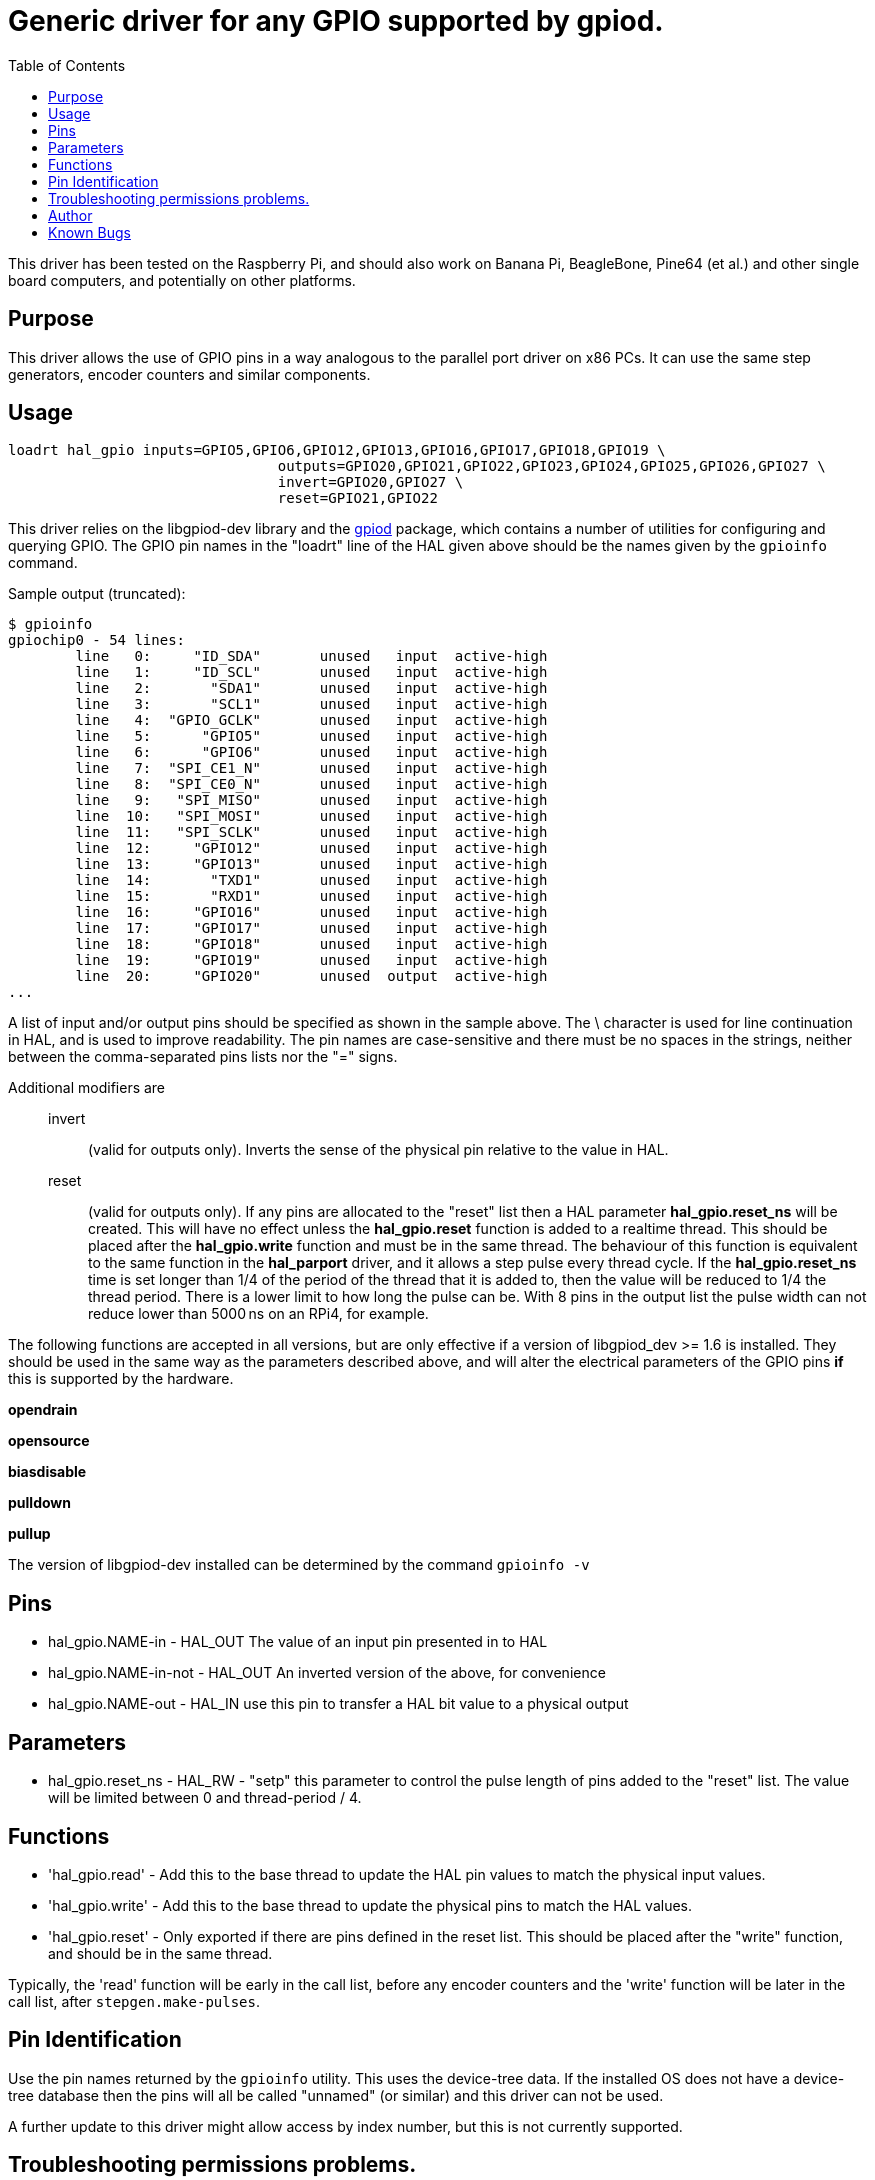:lang: en
:toc:

[[cha:hal_gpio-driver]]

= Generic driver for any GPIO supported by gpiod.

This driver has been tested on the Raspberry Pi, and should also work on Banana Pi, BeagleBone, Pine64 (et al.) and other single board computers, and potentially on other platforms.

== Purpose

This driver allows the use of GPIO pins in a way analogous to the parallel port driver on x86 PCs. It can use the same step generators, encoder counters and similar components.

== Usage

----
loadrt hal_gpio inputs=GPIO5,GPIO6,GPIO12,GPIO13,GPIO16,GPIO17,GPIO18,GPIO19 \
				outputs=GPIO20,GPIO21,GPIO22,GPIO23,GPIO24,GPIO25,GPIO26,GPIO27 \
				invert=GPIO20,GPIO27 \
				reset=GPIO21,GPIO22
----

This driver relies on the libgpiod-dev library and the https://tracker.debian.org/pkg/libgpiod[gpiod] package, which contains a number of utilities for configuring and querying GPIO.
The GPIO pin names in the "loadrt" line of the HAL given above should be the names given by the `gpioinfo` command.

Sample output (truncated):

----
$ gpioinfo
gpiochip0 - 54 lines:
	line   0:     "ID_SDA"       unused   input  active-high
	line   1:     "ID_SCL"       unused   input  active-high
	line   2:       "SDA1"       unused   input  active-high
	line   3:       "SCL1"       unused   input  active-high
	line   4:  "GPIO_GCLK"       unused   input  active-high
	line   5:      "GPIO5"       unused   input  active-high
	line   6:      "GPIO6"       unused   input  active-high
	line   7:  "SPI_CE1_N"       unused   input  active-high
	line   8:  "SPI_CE0_N"       unused   input  active-high
	line   9:   "SPI_MISO"       unused   input  active-high
	line  10:   "SPI_MOSI"       unused   input  active-high
	line  11:   "SPI_SCLK"       unused   input  active-high
	line  12:     "GPIO12"       unused   input  active-high
	line  13:     "GPIO13"       unused   input  active-high
	line  14:       "TXD1"       unused   input  active-high
	line  15:       "RXD1"       unused   input  active-high
	line  16:     "GPIO16"       unused   input  active-high
	line  17:     "GPIO17"       unused   input  active-high
	line  18:     "GPIO18"       unused   input  active-high
	line  19:     "GPIO19"       unused   input  active-high
	line  20:     "GPIO20"       unused  output  active-high
...
----

A list of input and/or output pins should be specified as shown in the sample above.
The \ character is used for line continuation in HAL, and is used to improve readability.
The pin names are case-sensitive and there must be no spaces in the strings, neither between the comma-separated pins lists nor the "=" signs.

Additional modifiers are::
invert::: (valid for outputs only). Inverts the sense of the physical pin relative to the value in HAL.

reset::: (valid for outputs only). If any pins are allocated to the "reset" list then a HAL parameter *hal_gpio.reset_ns* will be created. This will have no effect unless the *hal_gpio.reset* function is added to a realtime thread. This should be placed after the *hal_gpio.write* function and must be in the same thread. The behaviour of this function is equivalent to the same function in the *hal_parport* driver, and it allows a step pulse every thread cycle. If the *hal_gpio.reset_ns* time is set longer than 1/4 of the period of the thread that it is added to, then the value will be reduced to 1/4 the thread period. There is a lower limit to how long the pulse can be. With 8 pins in the output list the pulse width can not reduce lower than 5000&#8239;ns on an RPi4, for example.

The following functions are accepted in all versions, but are only effective if a version of libgpiod_dev >= 1.6 is installed.
They should be used in the same way as the parameters described above, and will alter the electrical parameters of the GPIO pins *if* this is supported by the hardware.

*opendrain*

*opensource*

*biasdisable*

*pulldown*

*pullup*

The version of libgpiod-dev installed can be determined by the command `gpioinfo -v`

== Pins

* hal_gpio.NAME-in - HAL_OUT The value of an input pin presented in to HAL
* hal_gpio.NAME-in-not - HAL_OUT An inverted version of the above, for convenience
* hal_gpio.NAME-out - HAL_IN use this pin to transfer a HAL bit value to a physical output


== Parameters

* hal_gpio.reset_ns - HAL_RW - "setp" this parameter to control the pulse length of pins added to the "reset" list. The value will be limited between 0 and thread-period / 4.


== Functions

* 'hal_gpio.read' - Add this to the base thread to update the HAL pin values to match the physical input values.

* 'hal_gpio.write' - Add this to the base thread to update the physical pins to match the HAL values.

* 'hal_gpio.reset' - Only exported if there are pins defined in the reset list. This should be placed after the "write" function, and should be in the same thread.

Typically, the 'read' function will be early in the call list, before any encoder counters and the 'write' function will be later in the call list, after `stepgen.make-pulses`.


== Pin Identification

Use the pin names returned by the `gpioinfo` utility. This uses the device-tree data. If the installed OS does not have a device-tree database then the pins will all be called "unnamed" (or similar) and this driver can not be used.

A further update to this driver might allow access by index number, but this is not currently supported.

== Troubleshooting permissions problems.

If "access denied" messages are returned on loading the driver, try the following recipe:
(Should not be needed for Raspbian, and will need to be modified to match the actual GPIO chip name on non-Pi platforms)

. Create a new group `gpio` with the command
+
----
sudo groupadd gpio
----

. Then to setup permissions for the "gpio" group, create a file called
  `90-gpio-access` in the `/etc/udev/rules.d/` directory with the
  following contents (this is copied from the Raspbian install)
+
----
SUBSYSTEM=="bcm2835-gpiomem", GROUP="gpio", MODE="0660"
SUBSYSTEM=="gpio", GROUP="gpio", MODE="0660"
SUBSYSTEM=="gpio*", PROGRAM="/bin/sh -c '\
	chown -R root:gpio /sys/class/gpio && chmod -R 770 /sys/class/gpio;\
	chown -R root:gpio /sys/devices/virtual/gpio &&\
	chmod -R 770 /sys/devices/virtual/gpio;\
	chown -R root:gpio /sys$devpath && chmod -R 770 /sys$devpath\
'"

SUBSYSTEM=="pwm*", PROGRAM="/bin/sh -c '\
	chown -R root:gpio /sys/class/pwm && chmod -R 770 /sys/class/pwm;\
	chown -R root:gpio /sys/devices/platform/soc/*.pwm/pwm/pwmchip* &&\
	chmod -R 770 /sys/devices/platform/soc/*.pwm/pwm/pwmchip*\
'"
----

. Add the user who runs LinuxCNC to the `gpio` group with
+
----
sudo usermod -aG gpio <username>
----

== Author

Andy Pugh


== Known Bugs

None at this time.

